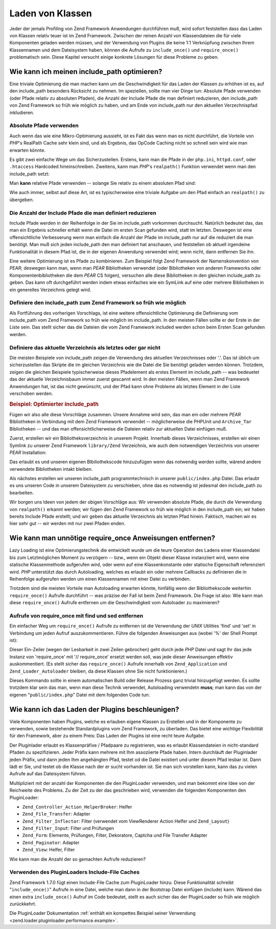 .. _performance.classloading:

Laden von Klassen
=================

Jeder der jemals Profiling von Zend Framework Anwendungen durchführen muß, wird sofort feststellen dass das Laden
von Klassen relativ teuer ist im Zend Framework. Zwischen der reinen Anzahl von Klassendateien die für viele
Komponenten geladen werden müssen, und der Verwendung von Plugins die keine 1:1 Verknüpfung zwischen Ihrem
Klassennamen und dem Dateisystem haben, können die Aufrufe zu ``include_once()`` und ``require_once()``
problematisch sein. Diese Kapitel versucht einige konkrete Lösungen für diese Probleme zu geben.

.. _performance.classloading.includepath:

Wie kann ich meinen include_path optimieren?
--------------------------------------------

Eine triviale Optimierung die man machen kann um die Geschwindigkeit für das Laden der Klassen zu erhöhen ist es,
auf den include_path besonders Rücksicht zu nehmen. Im speziellen, sollte man vier Dinge tun: Absolute Pfade
verwenden (oder Pfade relativ zu absoluten Pfaden), die Anzahl der Include Pfade die man definiert reduzieren, den
include_path von Zend Framework so früh wie möglich zu haben, und am Ende von include_path nur den aktuellen
Verzechnispfad inkludieren.

.. _performance.classloading.includepath.abspath:

Absolute Pfade verwenden
^^^^^^^^^^^^^^^^^^^^^^^^

Auch wenn das wie eine Mikro-Optimierung aussieht, ist es Fakt das wenn man es nicht durchführt, die Vorteile von
*PHP*'s RealPath Cache sehr klein sind, und als Ergebnis, das OpCode Caching nicht so schnell sein wird wie man
erwarten könnte.

Es gibt zwei einfache Wege um das Sicherzustellen. Erstens, kann man die Pfade in der ``php.ini``, ``httpd.conf``,
oder ``.htaccess`` Hardcoded hineinschreiben. Zweitens, kann man *PHP*'s ``realpath()`` Funktion verwendet wenn man
den include_path setzt:

.. code-block:: php
   :linenos:

   $paths = array(
       realpath(dirname(__FILE__) . '/../library'),
       '.',
   );
   set_include_path(implode(PATH_SEPARATOR, $paths);

Man **kann** relative Pfade verwenden -- solange Sie relativ zu einem absoluten Pfad sind:

.. code-block:: php
   :linenos:

   define('APPLICATION_PATH', realpath(dirname(__FILE__)));
   $paths = array(
       APPLICATION_PATH . '/../library'),
       '.',
   );
   set_include_path(implode(PATH_SEPARATOR, $paths);

Wie auch immer, selbst auf diese Art, ist es typischerweise eine triviale Aufgabe um den Pfad einfach an
``realpath()`` zu übergeben.

.. _performance.classloading.includepath.reduce:

Die Anzahl der Include Pfade die man definiert reduzieren
^^^^^^^^^^^^^^^^^^^^^^^^^^^^^^^^^^^^^^^^^^^^^^^^^^^^^^^^^

Include Pfade werden in der Reihenfolge in der Sie im include_path vorkommen durchsucht. Natürlich bedeutet das,
das man ein Ergebnis schneller erhält wenn die Datei im ersten Scan gefunden wird, statt im letzten. Deswegen ist
eine offensichtliche Verbesserung wenn man einfach die Anzahl der Pfade im include_path nur auf die reduziert die
man benötigt. Man muß sich jeden include_path den man definiert hat anschauen, und feststellen ob aktuell
irgendeine Funktionalität in diesem Pfad ist, die in der eigenen Anwendung verwendet wird; wenn nicht, dann
entfernen Sie ihn.

Eine weitere Optimierung ist es Pfade zu kombinieren. Zum Beispiel folgt Zend Framework der Namenskonvention von
*PEAR*; deswegen kann man, wenn man *PEAR* Bibliotheken verwendet (oder Bibliotheken von anderen Frameworks oder
Komponentenbibliotheken die dem *PEAR* CS folgen), versuchen alle diese Bibliotheken in den gleichen include_path
zu geben. Das kann oft durchgeführt werden indem etwas einfaches wie ein SymLink auf eine oder mehrere
Bibliotheken in ein generelles Verzeichnis gelegt wird.

.. _performance.classloading.includepath.early:

Definiere den include_path zum Zend Framework so früh wie möglich
^^^^^^^^^^^^^^^^^^^^^^^^^^^^^^^^^^^^^^^^^^^^^^^^^^^^^^^^^^^^^^^^^

Als Fortführung des vorherigen Vorschlags, ist eine weitere offensichtliche Optimierung die Definierung vom
include_path vom Zend Framework so früh wie möglich im include_path. In den meisten Fällen sollte er der Erste
in der Liste sein. Das stellt sicher das die Dateien die vom Zend Framework included werden schon beim Ersten Scan
gefunden werden.

.. _performance.classloading.includepath.currentdir:

Definiere das aktuelle Verzeichnis als letztes oder gar nicht
^^^^^^^^^^^^^^^^^^^^^^^^^^^^^^^^^^^^^^^^^^^^^^^^^^^^^^^^^^^^^

Die meisten Beispiele von include_path zeigen die Verwendung des aktuellen Verzeichnisses oder '.'. Das ist üblich
um sicherzustellen das Skripte die im gleichen Verzeichnis wie die Datei die Sie benötigt geladen werden können.
Trotzdem, zeigen die gleichen Beispiele typischerweise dieses Pfadelement als erstes Element im include_path -- was
bedeuetet das der aktuelle Verzeichnisbaum immer zuerst gescannt wird. In den meisten Fällen, wenn man Zend
Framework Anwendungen hat, ist das nicht gewünscht, und der Pfad kann ohne Probleme als letztes Element in der
Liste verschoben werden.

.. _performance.classloading.includepath.example:

.. rubric:: Beispiel: Optimierter include_path

Fügen wir also alle diese Vorschläge zusammen. Unsere Annahme wird sein, das man ein oder mehrere *PEAR*
Bibliotheken in Verbindung mit dem Zend Framework verwendet -- möglicherweise die PHPUnit und ``Archive_Tar``
Bibliotheken -- und das man offensichtlicherweise die Dateien relativ zur aktuellen Datei einfügen muß.

Zuerst, erstellen wir ein Bibliotheksverzeichnis in unserem Projekt. Innerhalb dieses Verzeichnisses, erstellen wir
einen Symlink zu unserer Zend Framework ``library/Zend`` Verzeichnis, wie auch dem notwendigen Verzeichnis von
unserer *PEAR* Installation:

.. code-block:: php
   :linenos:

   library
       Archive/
       PEAR/
       PHPUnit/
       Zend/

Das erlaubt es und unseren eigenen Blbiliothekscode hinzuzufügen wenn das notwendig werden sollte, wärend andere
verwendete Bibliotheken intakt bleiben.

Als nächstes erstellen wir unseren include_path programmtechnisch in unserer ``public/index.php`` Datei. Das
erlaubt es uns unseren Code in unserem Dateisystem zu verschieben, ohne das es notwendig ist jedesmal den
include_path zu bearbeiten.

Wir borgen uns Ideen von jedem der obigen Vorschläge aus: Wir verwenden absolute Pfade, die durch die Verwendung
von ``realpath()`` erkannt werden; wir fügen den Zend Framework so früh wie möglich in den include_path ein; wir
haben bereits Include Pfade erstellt; und wir geben das aktuelle Verzeichnis als letzten Pfad hinein. Faktisch,
machen wir es hier sehr gut -- wir werden mit nur zwei Pfaden enden.

.. code-block:: php
   :linenos:

   $paths = array(
       realpath(dirname(__FILE__) . '/../library'),
       '.'
   );
   set_include_path(implode(PATH_SEPARATOR, $paths));

.. _performance.classloading.striprequires:

Wie kann man unnötige require_once Anweisungen entfernen?
---------------------------------------------------------

Lazy Loading ist eine Optimierungstechnik die entwickelt wurde um die teure Operation des Ladens einer Klassendatei
bis zum Letztmöglichen Moment zu verzögern -- bzw., wenn ein Objekt dieser Klasse instanziiert wird, wenn eine
statische Klassenmethode aufgerufen wird, oder wenn auf eine Klassenkonstante oder statische Eigenschaft
referenziert wird. *PHP* unterstützt das durch Autoloading, welches es erlaubt ein oder mehrere Callbacks zu
definieren die in Reihenfolge aufgerufen werden um einen Klassennamen mit einer Datei zu verbinden.

Trotzdem sind die meisten Vorteile man Autoloading erwarten könnte, hinfällig wenn der Bibliothekscode weiterhin
``require_once()`` Aufrufe durchführt -- was präzise der Fall ist beim Zend Framework. Die Frage ist also: Wie
kann man diese ``require_once()`` Aufrufe entfernen um die Geschwindigkeit vom Autoloader zu maximieren?

.. _performance.classloading.striprequires.sed:

Aufrufe von require_once mit find und sed entfernen
^^^^^^^^^^^^^^^^^^^^^^^^^^^^^^^^^^^^^^^^^^^^^^^^^^^

Ein einfacher Weg um ``require_once()`` Aufrufe zu entfernen ist die Verwendung der *UNIX* Utilities 'find' und
'set' in Verbindung um jeden Aufruf auszukommentieren. Führe die folgenden Anweisungen aus (wobei '%' der Shell
Prompt ist):

.. code-block:: console
   :linenos:

   % cd path/to/ZendFramework/library
   % find . -name '*.php' -not -wholename '*/Loader/Autoloader.php' \
     -not -wholename '*/Application.php' -print0 | \
     xargs -0 sed --regexp-extended --in-place 's/(require_once)/\/\/ \1/g'

Dieser Ein-Zeiler (wegen der Lesbarkeit in zwei Zeilen gebrochen) geht durch jede *PHP* Datei und sagt Ihr das jede
Instanz von 'require_once' mit '// require_once' ersetzt werden soll, was jede dieser Anweisungen effektiv
auskommentiert. (Es stellt sicher das ``require_once()`` Aufrufe innerhalb von ``Zend_Application`` und
``Zend_Loader_Autoloader`` bleiben, da diese Klassen ohne Sie nicht funktionieren.)

Dieses Kommando sollte in einem automatischen Build oder Release Prozess ganz trivial hinzugefügt werden. Es
sollte trotzdem klar sein das man, wenn man diese Technik verwendet, Autoloading verwendetn **muss**; man kann das
von der eigenen "``public/index.php``" Datei mit dem folgenden Code tun:

.. code-block:: php
   :linenos:

   require_once 'Zend/Loader/Autoloader.php';
   Zend_Loader_Autoloader::getInstance();

.. _performance.classloading.pluginloader:

Wie kann ich das Laden der Plugins beschleunigen?
-------------------------------------------------

Viele Komponenten haben Plugins, welche es erlauben eigene Klassen zu Erstellen und in der Komponente zu verwenden,
sowie bestehende Standardplugins vom Zend Framework, zu überladen. Das bietet eine wichtige Flexibilität für den
Framework, aber zu einem Preis: Das Laden der Plugins ist eine recht teure Aufgabe.

Der Pluginlader erlaubt es Klassenpräfixe / Pfadpaare zu registrieren, was es erlaubt Klassendateien in
nicht-standard Pfaden zu spezifizieren. Jeder Präfix kann mehrere mit Ihm assoziierte Pfade haben. Intern
durchläuft der Pluginlader jeden Präfix, und dann jeden Ihm angehängten Pfad, testet od die Datei existiert und
unter diesem Pfad lesbar ist. Dann lädt er Sie, und testet ob die Klasse nach der er sucht vorhanden ist. Sie man
sich vorstellen kann, kann das zu vielen Aufrufe auf das Dateisystem führen.

Multipliziert mit der anzahl der Komponenten die den PluginLoader verwenden, und man bekommt eine Idee von der
Reichweite des Problems. Zu der Zeit zu der das geschrieben wird, verwenden die folgenden Komponenten den
PluginLoader:

- ``Zend_Controller_Action_HelperBroker``: Helfer

- ``Zend_File_Transfer``: Adapter

- ``Zend_Filter_Inflector``: Filter (verwendet vom ViewRenderer Action Helfer und ``Zend_Layout``)

- ``Zend_Filter_Input``: Filter und Prüfungen

- ``Zend_Form``: Elemente, Prüfungen, Filter, Dekoratore, Captcha und File Transfer Adapter

- ``Zend_Paginator``: Adapter

- ``Zend_View``: Helfer, Filter

Wie kann man die Anzahl der so gemachten Aufrufe reduzieren?

.. _performance.classloading.pluginloader.includefilecache:

Verwenden des PluginLoaders Include-File Caches
^^^^^^^^^^^^^^^^^^^^^^^^^^^^^^^^^^^^^^^^^^^^^^^

Zend Framework 1.7.0 fügt einen Include-File Cache zum PluginLoader hinzu. Diese Funktionalität schreibt
"``include_once()``" Aufrufe in eine Datei, welche man dann in der Bootstrap Datei einfügen (include) kann.
Wärend das einen extra ``include_once()`` Aufruf im Code bedeutet, stellt es auch sicher das der PluginLoader so
früh wie möglich zurückkehrt.

Die PluginLoader Dokumentation :ref:`enthält ein kompettes Beispiel seiner Verwendung
<zend.loader.pluginloader.performance.example>`.


